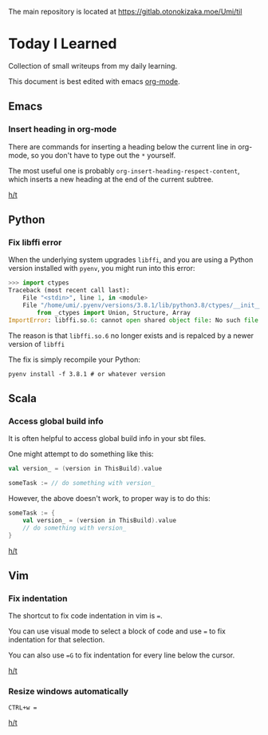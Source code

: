 The main repository is located at [[https://gitlab.otonokizaka.moe/Umi/til]]

* Today I Learned

Collection of small writeups from my daily learning.

This document is best edited with emacs [[https://orgmode.org/][org-mode]].

** Emacs
*** Insert heading in org-mode

There are commands for inserting a heading below the current line in org-mode, so you don't have to type out the ~*~ yourself.

The most useful one is probably ~org-insert-heading-respect-content~, which inserts a new heading at the end of the current subtree.

[[https://orgmode.org/manual/Structure-Editing.html][h/t]]

** Python
*** Fix libffi error

When the underlying system upgrades ~libffi~, and you are using a Python version installed with ~pyenv~, you might run into this error:

#+begin_src python
>>> import ctypes
Traceback (most recent call last):
    File "<stdin>", line 1, in <module>
    File "/home/umi/.pyenv/versions/3.8.1/lib/python3.8/ctypes/__init__.py", line 7, in <module>
        from _ctypes import Union, Structure, Array
ImportError: libffi.so.6: cannot open shared object file: No such file or directory
#+end_src

The reason is that ~libffi.so.6~ no longer exists and is repalced by a newer version of ~libffi~

The fix is simply recompile your Python:

#+begin_src shell
pyenv install -f 3.8.1 # or whatever version
#+end_src

** Scala
*** Access global build info
It is often helpful to access global build info in your sbt files.

One might attempt to do something like this:

#+begin_src scala
val version_ = (version in ThisBuild).value

someTask := // do something with version_
#+end_src

However, the above doesn't work, to proper way is to do this:

#+begin_src scala
someTask := {
    val version_ = (version in ThisBuild).value
    // do something with version_
}
#+end_src

[[https://stackoverflow.com/questions/22538480/passing-value-of-version-in-thisbuild-setting-defined-in-version-sbt-to-artifact][h/t]]

** Vim
*** Fix indentation
The shortcut to fix code indentation in vim is ~=~.

You can use visual mode to select a block of code and use ~=~ to fix indentation for that selection.

You can also use ~=G~ to fix indentation for every line below the cursor.

[[https://dev.to/ka11away/7-vim-tips-that-changed-my-life-with-demo-51hg][h/t]]

*** Resize windows automatically

~CTRL+w =~

[[https://dev.to/ka11away/7-vim-tips-that-changed-my-life-with-demo-51hg][h/t]]
